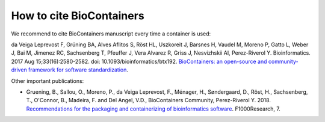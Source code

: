How to cite BioContainers
================================

We recommend to cite BioContainers manuscript every time a container is used:

da Veiga Leprevost F, Grüning BA, Alves Aflitos S, Röst HL, Uszkoreit J, Barsnes H, Vaudel M, Moreno P, Gatto L, Weber J, Bai M, Jimenez RC, Sachsenberg T, Pfeuffer J, Vera Alvarez R, Griss J, Nesvizhskii AI, Perez-Riverol Y. Bioinformatics. 2017 Aug 15;33(16):2580-2582. doi: 10.1093/bioinformatics/btx192. `BioContainers: an open-source and community-driven framework for software standardization <https://academic.oup.com/bioinformatics/article/33/16/2580/3096437>`__.


Other important publications:

- Gruening, B., Sallou, O., Moreno, P., da Veiga Leprevost, F., Ménager, H., Søndergaard, D., Röst, H., Sachsenberg, T., O'Connor, B., Madeira, F. and Del Angel, V.D., BioContainers Community, Perez-Riverol Y. 2018. `Recommendations for the packaging and containerizing of bioinformatics software <https://f1000research.com/articles/7-742/v1>`__. F1000Research, 7.